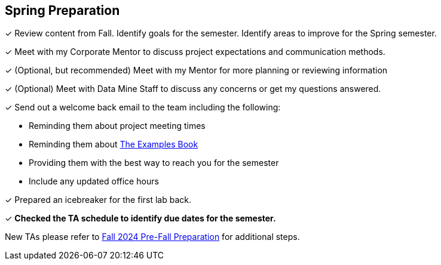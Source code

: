 == Spring Preparation

&#10003; Review content from Fall. Identify goals for the semester. Identify areas to improve for the Spring semester. 

&#10003; Meet with my Corporate Mentor to discuss project expectations and communication methods. 

&#10003; (Optional, but recommended) Meet with my Mentor for more planning or reviewing information

&#10003; (Optional) Meet with Data Mine Staff to discuss any concerns or get my questions answered.

&#10003; Send out a welcome back email to the team including the following: 

    * Reminding them about project meeting times
    * Reminding them about link:https://the-examples-book.com/book/[The Examples Book]
    * Providing them with the best way to reach you for the semester
    * Include any updated office hours

&#10003; Prepared an icebreaker for the first lab back.

&#10003; **Checked the TA schedule to identify due dates for the semester.**

New TAs please refer to xref:fall2024/pre_fall_prep.adoc[Fall 2024 Pre-Fall Preparation] for additional steps.